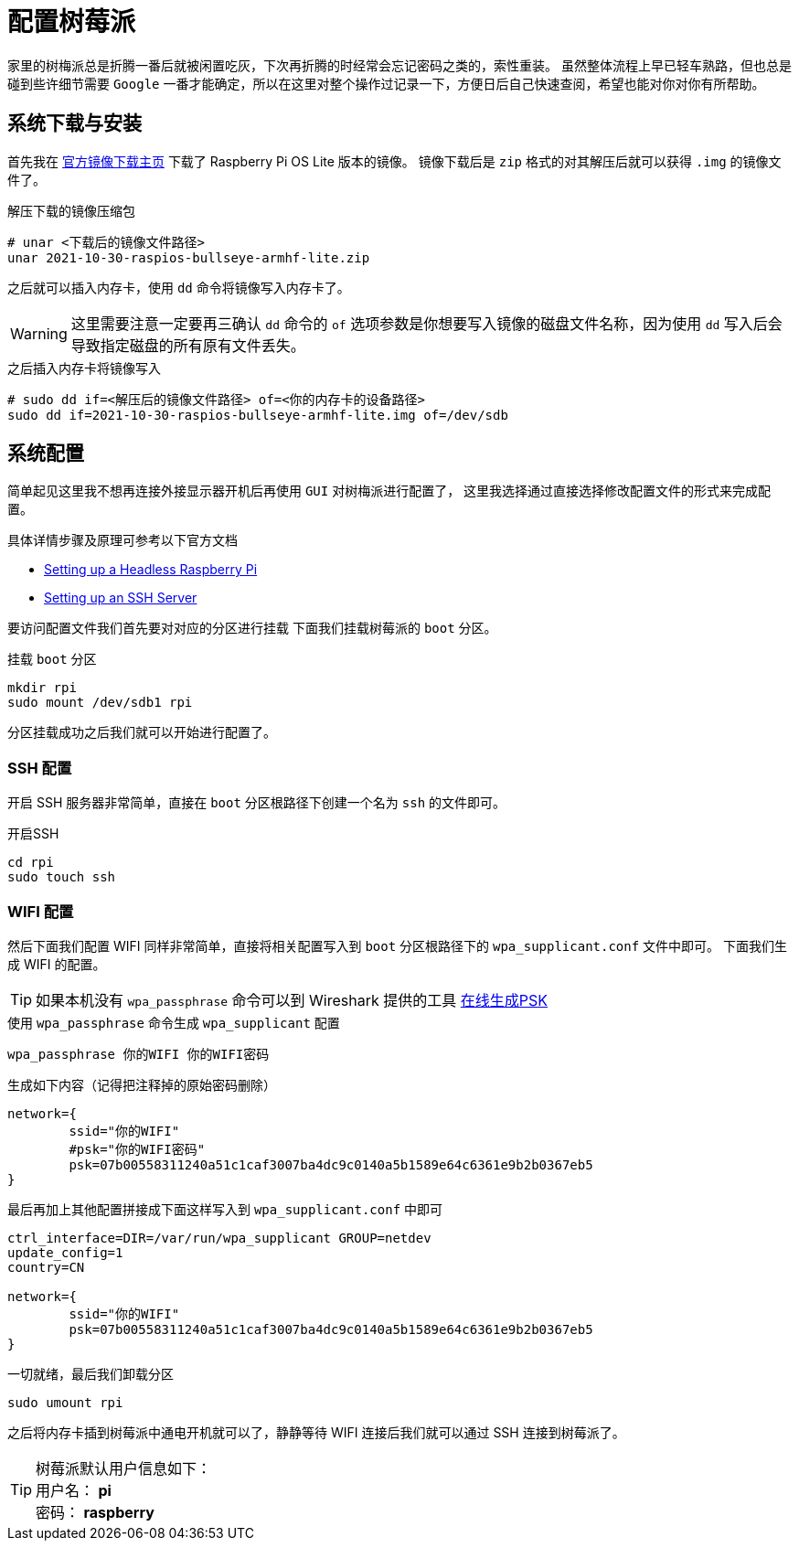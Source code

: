 = 配置树莓派
:description: 配置树莓派WIFI连接和开启SSH。
:keywords: raspberrypi, 配置, ssh, wifi

家里的树梅派总是折腾一番后就被闲置吃灰，下次再折腾的时经常会忘记密码之类的，索性重装。
虽然整体流程上早已轻车熟路，但也总是碰到些许细节需要 `Google` 一番才能确定，所以在这里对整个操作过记录一下，方便日后自己快速查阅，希望也能对你对你有所帮助。

== 系统下载与安装

首先我在 https://www.raspberrypi.com/software/operating-systems/[官方镜像下载主页] 下载了 Raspberry Pi OS Lite 版本的镜像。
镜像下载后是 `zip` 格式的对其解压后就可以获得 `.img` 的镜像文件了。

.解压下载的镜像压缩包
[source, bash]
----
# unar <下载后的镜像文件路径>
unar 2021-10-30-raspios-bullseye-armhf-lite.zip
----

之后就可以插入内存卡，使用 `dd` 命令将镜像写入内存卡了。

WARNING: 这里需要注意一定要再三确认 `dd` 命令的 `of` 选项参数是你想要写入镜像的磁盘文件名称，因为使用 `dd` 写入后会导致指定磁盘的所有原有文件丢失。

.之后插入内存卡将镜像写入
[source, bash]
----
# sudo dd if=<解压后的镜像文件路径> of=<你的内存卡的设备路径>
sudo dd if=2021-10-30-raspios-bullseye-armhf-lite.img of=/dev/sdb
----

== 系统配置

简单起见这里我不想再连接外接显示器开机后再使用 `GUI` 对树梅派进行配置了，
这里我选择通过直接选择修改配置文件的形式来完成配置。

具体详情步骤及原理可参考以下官方文档

* https://www.raspberrypi.com/documentation/computers/configuration.html#setting-up-a-headless-raspberry-pi[Setting up a Headless Raspberry Pi]
* https://www.raspberrypi.com/documentation/computers/remote-access.html#ssh[Setting up an SSH Server]

要访问配置文件我们首先要对对应的分区进行挂载
下面我们挂载树莓派的 `boot` 分区。

.挂载 `boot` 分区
[source, bash]
----
mkdir rpi
sudo mount /dev/sdb1 rpi
----

分区挂载成功之后我们就可以开始进行配置了。

=== SSH 配置

开启 SSH 服务器非常简单，直接在 `boot` 分区根路径下创建一个名为 `ssh` 的文件即可。

.开启SSH
[source, bash]
----
cd rpi 
sudo touch ssh
----

=== WIFI 配置

然后下面我们配置 WIFI 同样非常简单，直接将相关配置写入到 `boot` 分区根路径下的 `wpa_supplicant.conf` 文件中即可。
下面我们生成 WIFI 的配置。

TIP: 如果本机没有 `wpa_passphrase` 命令可以到 Wireshark 提供的工具 https://www.wireshark.org/tools/wpa-psk.html[在线生成PSK]

.使用 `wpa_passphrase` 命令生成 `wpa_supplicant` 配置
[source, bash]
----
wpa_passphrase 你的WIFI 你的WIFI密码
----

.生成如下内容（记得把注释掉的原始密码删除）
[source, plaintext]
----
network={
	ssid="你的WIFI"
	#psk="你的WIFI密码"
	psk=07b00558311240a51c1caf3007ba4dc9c0140a5b1589e64c6361e9b2b0367eb5
}
----

最后再加上其他配置拼接成下面这样写入到 `wpa_supplicant.conf` 中即可

[source, plaintext]
----
ctrl_interface=DIR=/var/run/wpa_supplicant GROUP=netdev
update_config=1
country=CN

network={
	ssid="你的WIFI"
	psk=07b00558311240a51c1caf3007ba4dc9c0140a5b1589e64c6361e9b2b0367eb5
}
----

.一切就绪，最后我们卸载分区
[source, bash]
----
sudo umount rpi
----

之后将内存卡插到树莓派中通电开机就可以了，静静等待 WIFI 连接后我们就可以通过 SSH 连接到树莓派了。

TIP: 树莓派默认用户信息如下： +
用户名： *pi* +
密码： *raspberry*
